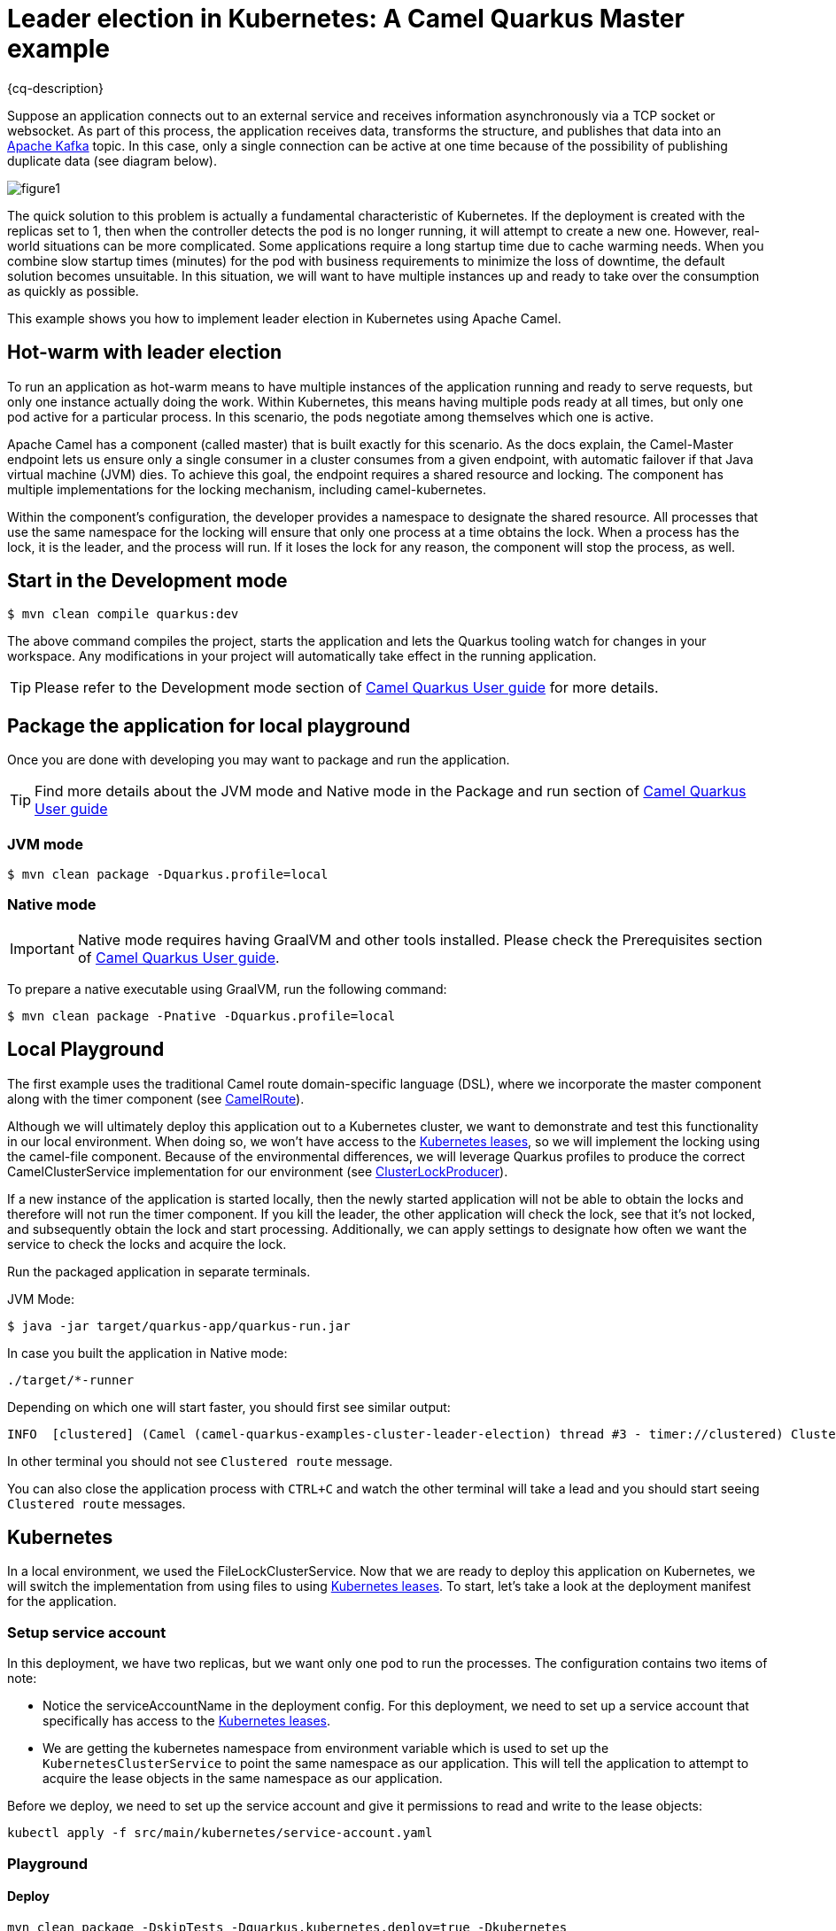 = Leader election in Kubernetes: A Camel Quarkus Master example
:cq-example-description: An example that shows how to use Camel master component.

{cq-description}

Suppose an application connects out to an external service and receives information asynchronously via a TCP socket or websocket. As part of this process, the application receives data, transforms the structure, and publishes that data into an https://developers.redhat.com/topics/kafka-kubernetes[Apache Kafka] topic. In this case, only a single connection can be active at one time because of the possibility of publishing duplicate data (see diagram below).

image::figure1.png[]

The quick solution to this problem is actually a fundamental characteristic of Kubernetes. If the deployment is created with the replicas set to 1, then when the controller detects the pod is no longer running, it will attempt to create a new one. However, real-world situations can be more complicated. Some applications require a long startup time due to cache warming needs. When you combine slow startup times (minutes) for the pod with business requirements to minimize the loss of downtime, the default solution becomes unsuitable. In this situation, we will want to have multiple instances up and ready to take over the consumption as quickly as possible.

This example shows you how to implement leader election in Kubernetes using Apache Camel.

== Hot-warm with leader election
To run an application as hot-warm means to have multiple instances of the application running and ready to serve requests, but only one instance actually doing the work. Within Kubernetes, this means having multiple pods ready at all times, but only one pod active for a particular process. In this scenario, the pods negotiate among themselves which one is active.

Apache Camel has a component (called master) that is built exactly for this scenario. As the docs explain, the Camel-Master endpoint lets us ensure only a single consumer in a cluster consumes from a given endpoint, with automatic failover if that Java virtual machine (JVM) dies. To achieve this goal, the endpoint requires a shared resource and locking. The component has multiple implementations for the locking mechanism, including camel-kubernetes.

Within the component's configuration, the developer provides a namespace to designate the shared resource. All processes that use the same namespace for the locking will ensure that only one process at a time obtains the lock. When a process has the lock, it is the leader, and the process will run. If it loses the lock for any reason, the component will stop the process, as well.

== Start in the Development mode

[source,shell]
----
$ mvn clean compile quarkus:dev
----

The above command compiles the project, starts the application and lets the Quarkus tooling watch for changes in your
workspace. Any modifications in your project will automatically take effect in the running application.

TIP: Please refer to the Development mode section of
https://camel.apache.org/camel-quarkus/latest/first-steps.html#_development_mode[Camel Quarkus User guide] for more details.


== Package the application for local playground

Once you are done with developing you may want to package and run the application.

TIP: Find more details about the JVM mode and Native mode in the Package and run section of
https://camel.apache.org/camel-quarkus/latest/first-steps.html#_package_and_run_the_application[Camel Quarkus User guide]

=== JVM mode

[source,shell]
----
$ mvn clean package -Dquarkus.profile=local
----

=== Native mode

IMPORTANT: Native mode requires having GraalVM and other tools installed. Please check the Prerequisites section
of https://camel.apache.org/camel-quarkus/latest/first-steps.html#_prerequisites[Camel Quarkus User guide].

To prepare a native executable using GraalVM, run the following command:

[source,shell]
----
$ mvn clean package -Pnative -Dquarkus.profile=local
----

== Local Playground

The first example uses the traditional Camel route domain-specific language (DSL), where we incorporate the master component along with the timer component (see link:src/main/java/org/acme/master/CamelRoute.java[CamelRoute]).

Although we will ultimately deploy this application out to a Kubernetes cluster, we want to demonstrate and test this functionality in our local environment. When doing so, we won't have access to the https://kubernetes.io/docs/reference/kubernetes-api/cluster-resources/lease-v1/[Kubernetes leases], so we will implement the locking using the camel-file component. Because of the environmental differences, we will leverage Quarkus profiles to produce the correct CamelClusterService implementation for our environment (see link:src/main/java/org/acme/master/ClusterLockProducer.java[ClusterLockProducer]).

If a new instance of the application is started locally, then the newly started application will not be able to obtain the locks and therefore will not run the timer component. If you kill the leader, the other application will check the lock, see that it's not locked, and subsequently obtain the lock and start processing. Additionally, we can apply settings to designate how often we want the service to check the locks and acquire the lock.

Run the packaged application in separate terminals.

JVM Mode:
[source,shell]
----
$ java -jar target/quarkus-app/quarkus-run.jar
----

In case you built the application in Native mode:
[source,shell]
----
./target/*-runner
----

Depending on which one will start faster, you should first see similar output:

[source,shell]
----
INFO  [clustered] (Camel (camel-quarkus-examples-cluster-leader-election) thread #3 - timer://clustered) Clustered route (timer) e54cc6a7-7b5f-4aa3-a9f8-4c31536c3b75 ...
----

In other terminal you should not see `Clustered route` message.

You can also close the application process with `CTRL+C` and watch the other terminal will take a lead and you should start seeing `Clustered route` messages.

== Kubernetes
In a local environment, we used the FileLockClusterService. Now that we are ready to deploy this application on Kubernetes, we will switch the implementation from using files to using https://kubernetes.io/docs/reference/kubernetes-api/cluster-resources/lease-v1/[Kubernetes leases]. To start, let’s take a look at the deployment manifest for the application.

=== Setup service account

In this deployment, we have two replicas, but we want only one pod to run the processes. The configuration contains two items of note:

* Notice the serviceAccountName in the deployment config. For this deployment, we need to set up a service account that specifically has access to the https://kubernetes.io/docs/reference/kubernetes-api/cluster-resources/lease-v1/[Kubernetes leases].
* We are getting the kubernetes namespace from environment variable which is used to set up the `KubernetesClusterService` to point the same namespace as our application. This will tell the application to attempt to acquire the lease objects in the same namespace as our application.

Before we deploy, we need to set up the service account and give it permissions to read and write to the lease objects:

[source,shell]
----
kubectl apply -f src/main/kubernetes/service-account.yaml
----

=== Playground

==== Deploy
[source,shell]
----
mvn clean package -DskipTests -Dquarkus.kubernetes.deploy=true -Dkubernetes
----

Once we deploy the application into Kubernetes, the application will use the `KubernetesClusterService` implementation of the `CamelClusterService` to perform the leadership elections. To do this, the service will periodically query the lease information and attempt to update the information if the last update has not been performed in the designated lease time. The configuration for the timing of the leader election activity is more detailed, which should be expected; we are no longer simply checking a file lock, but rather working in more of a heartbeat monitoring pattern.

You should see running two pods:

[source,shell]
----
camel-quarkus-examples-cluster-leader-election-5d46b7564c-jwbw2                  1/1     Running             0             17m
camel-quarkus-examples-cluster-leader-election-5d46b7564c-vhvxg                  1/1     Running             0             16m
----

Only one of them is printing `Clustered route` message. You can try to kill the pod having the lead (in this case it is `camel-quarkus-examples-cluster-leader-election-5d46b7564c-jwbw2`).

[source,shell]
----
kubectl delete pod camel-quarkus-examples-cluster-leader-election-5d46b7564c-jwbw2
----

Then new pod election will happen and you should see similar output:

[source,shell]
----
kubectl logs camel-quarkus-examples-cluster-leader-election-5d46b7564c-vhvxg
...
INFO  [org.apa.cam.com.kub.clu.loc.KubernetesLeadershipController] (Camel (camel-quarkus-examples-cluster-leader-election) thread #1 - CamelKubernetesLeadershipController) Pod[camel-quarkus-examples-cluster-leader-election-5d46b7564c-vhvxg] Current pod is becoming the new leader now...
...
INFO  [clustered] (Camel (camel-quarkus-examples-cluster-leader-election) thread #4 - timer://clustered) Clustered route (timer) 9389bae5-7677-4679-90f7-77ce6b7e5fda ...
...
----

== Feedback

Please report bugs and propose improvements via https://github.com/apache/camel-quarkus/issues[GitHub issues of Camel Quarkus] project.
